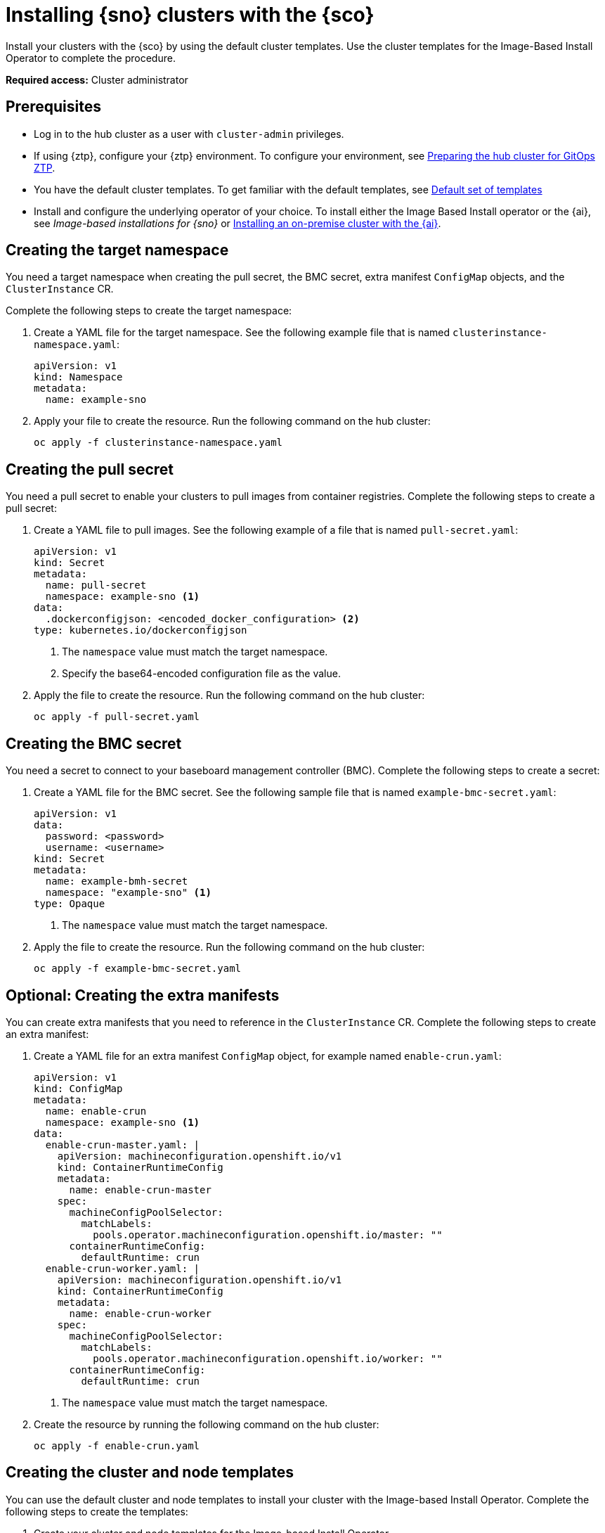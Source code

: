[#install-clusters]
= Installing {sno} clusters with the {sco}

Install your clusters with the {sco} by using the default cluster templates. Use the cluster templates for the Image-Based Install Operator to complete the procedure.

*Required access:* Cluster administrator

[#install-clusters-preq]
== Prerequisites

* Log in to the hub cluster as a user with `cluster-admin` privileges.
* If using {ztp}, configure your {ztp} environment. To configure your environment, see link:https://docs.redhat.com/en/documentation/openshift_container_platform/4.17/html/edge_computing/ztp-preparing-the-hub-cluster[Preparing the hub cluster for GitOps ZTP].
* You have the default cluster templates. To get familiar with the default templates, see xref:../../mce_acm_integration/siteconfig/siteconfig_cluster_templates.adoc#default-templates[Default set of templates]
* Install and configure the underlying operator of your choice. To install either the Image Based Install operator or the {ai}, see _Image-based installations for {sno}_ or link:https://docs.redhat.com/en/documentation/openshift_container_platform/4.17/html/installing_an_on-premise_cluster_with_the_agent-based_installer/index[Installing an on-premise cluster with the {ai}].
//TODO update link for IBIO

[#install-clusters-target-ns]
== Creating the target namespace

You need a target namespace when creating the pull secret, the BMC secret, extra manifest `ConfigMap` objects, and the `ClusterInstance` CR.

Complete the following steps to create the target namespace:

. Create a YAML file for the target namespace. See the following example file that is named `clusterinstance-namespace.yaml`:

+
[source,yaml]
----
apiVersion: v1
kind: Namespace 
metadata:
  name: example-sno
----

. Apply your file to create the resource. Run the following command on the hub cluster:

+
[source,terminal]
----
oc apply -f clusterinstance-namespace.yaml
----

[#install-clusters-pull-secret]
== Creating the pull secret

You need a pull secret to enable your clusters to pull images from container registries. Complete the following steps to create a pull secret:

. Create a YAML file to pull images. See the following example of a file that is named `pull-secret.yaml`:

+
[source,yaml]
----
apiVersion: v1
kind: Secret
metadata:
  name: pull-secret
  namespace: example-sno <1>
data:
  .dockerconfigjson: <encoded_docker_configuration> <2>
type: kubernetes.io/dockerconfigjson
----
<1> The `namespace` value must match the target namespace.
<2> Specify the base64-encoded configuration file as the value. 

. Apply the file to create the resource. Run the following command on the hub cluster:

+
[source,terminal]
----
oc apply -f pull-secret.yaml
----

[#install-clusters-bmc-secret]
== Creating the BMC secret

You need a secret to connect to your baseboard management controller (BMC). Complete the following steps to create a secret:

. Create a YAML file for the BMC secret. See the following sample file that is named `example-bmc-secret.yaml`:

+
[source,yaml]
----
apiVersion: v1
data:
  password: <password>
  username: <username>
kind: Secret
metadata:
  name: example-bmh-secret
  namespace: "example-sno" <1>
type: Opaque
----
<1> The `namespace` value must match the target namespace.

. Apply the file to create the resource. Run the following command on the hub cluster:

+
[source,terminal]
----
oc apply -f example-bmc-secret.yaml
----

[#install-clusters-extra-manifests]
== Optional: Creating the extra manifests

You can create extra manifests that you need to reference in the `ClusterInstance` CR.
Complete the following steps to create an extra manifest:

. Create a YAML file for an extra manifest `ConfigMap` object, for example named `enable-crun.yaml`:

+
[source,yaml]
----
apiVersion: v1
kind: ConfigMap
metadata:
  name: enable-crun
  namespace: example-sno <1>
data:
  enable-crun-master.yaml: |
    apiVersion: machineconfiguration.openshift.io/v1
    kind: ContainerRuntimeConfig
    metadata:
      name: enable-crun-master
    spec:
      machineConfigPoolSelector:
        matchLabels:
          pools.operator.machineconfiguration.openshift.io/master: ""
      containerRuntimeConfig:
        defaultRuntime: crun
  enable-crun-worker.yaml: |
    apiVersion: machineconfiguration.openshift.io/v1
    kind: ContainerRuntimeConfig
    metadata:
      name: enable-crun-worker
    spec:
      machineConfigPoolSelector:
        matchLabels:
          pools.operator.machineconfiguration.openshift.io/worker: ""
      containerRuntimeConfig:
        defaultRuntime: crun
----
<1> The `namespace` value must match the target namespace.

. Create the resource by running the following command on the hub cluster:
+
[source,terminal]
----
oc apply -f enable-crun.yaml
----

[#install-clusters-templates]
== Creating the cluster and node templates

You can use the default cluster and node templates to install your cluster with the Image-based Install Operator. Complete the following steps to create the templates:

. Create your cluster and node templates for the Image-based Install Operator 

.. Run the following command to apply the cluster template:

+
[source,terminal]
----
oc apply -f ibi-cluster-templates-v1.yaml
----

.. Run the following command to apply the node template:

+
[source,terminal]
----
oc apply -f ibi-node-templates-v1.yaml
----

[#install-clusters-reconcile-clusterinstance]
== Render the installation manifests

Populate the `ClusterInstance` CR by referencing your templates and supporting manifests. Complete the following steps to render the installation manifests:

. In the `example-sno` namespace, create the `ClusterInstance` CR that is named `clusterinstance-ibi.yaml` in the following example:

+
[source,yaml]
----
apiVersion: siteconfig.open-cluster-management.io/v1alpha1
kind: ClusterInstance
metadata:
  name: "example-clusterinstance"
  namespace: "example-sno" <1>
spec:
  holdInstallation: false
  extraManifestsRefs: <2>
    - name: extra-machine-configs
    - name: enable-crun
  pullSecretRef:
    name: "pull-secret" <3>
  [...]
  templateRefs: <4>
    - name: ibi-cluster-templates-v1
      namespace: siteconfig-operator
  [...]
  nodes:
      [...]
      bmcCredentialsName: <5>
        name: "example-bmh-secret"
      [...]
      templateRefs: <6>
        - name: ibi-node-templates-v1
          namespace: siteconfig-operator
      [...]
----
<1> The `namespace` in the `ClusterInstance` CR must match the target namespace that you defined.
<2> Reference the `name` of one or more extra manifests `ConfigMap` objects.
<3> Reference the `name` of your pull secret.
<4> Reference the `name` of the cluster-level templates under the `spec.templateRefs` field. The `namespace` must match the namespace where the Operator is installed.
<5> Reference the `name` of the BMC secret.
<6> Reference the `name` of the node-level templates under the `spec.nodes.templateRefs` field. The `namespace` must match the namespace where the Operator is installed.

. Apply the file and create the resource by running the following command:

+
[source,terminal]
----
oc apply -f clusterinstance-ibi.yaml
----

+
After you create the CR, the {sco} starts reconciling the `ClusterInstance` CR, then validates and renders the installation manifests.

The {sco} continues to monitor for changes in the `ClusterDeployment` CRs to update the cluster installation progress of the corresponding `ClusterInstance` CR.

[#install-clusters-verification]
== Verification

. Monitor the process by running the following command:

+
[source,terminal]
----
oc get clusterinstance <cluster_name> -n <target_namespace> -o yaml
----

+
See the following example output from the `status.conditions` section for successful manifest generation

+
[source,terminal]
----
message: Applied site config manifests
reason: Completed
status: "True"
type: RenderedTemplatesApplied
----

For more information about status conditions, see _ClusterInstance CR conditions_.
//TODO Add/Update link

. Check the manifests that {sco} rendered by running the following command:

+
[source,terminal]
----
oc get clusterinstance <cluster_name> -n <target_namespace> -o jsonpath='{.status.manifestsRendered}'
----